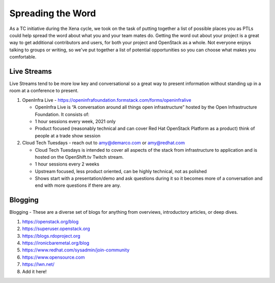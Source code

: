 ==================
Spreading the Word
==================

As a TC initiative during the Xena cycle, we took on the task of putting
together a list of possible places you as PTLs could help spread the word
about what you and your team mates do. Getting the word out about your project
is a great way to get additional contributors and users, for both your project
and OpenStack as a whole. Not everyone enjoys talking to groups or writing,
so we've put together a list of potential opportunities so you can choose what
makes you comfortable.

Live Streams
============

Live Streams tend to be more low key and conversational so a great way to
present information without standing up in a room at a conference to present.

#. OpenInfra Live - https://openinfrafoundation.formstack.com/forms/openinfralive

   * OpenInfra Live is “A conversation around all things open infrastructure”
     hosted by the Open Infrastructure Foundation. It consists of:
   * 1 hour sessions every week, 2021 only
   * Product focused (reasonably technical and can cover Red Hat OpenStack
     Platform as a product) think of people at a trade show session

#. Cloud Tech Tuesdays - reach out to amy@demarco.com or amy@redhat.com

   * Cloud Tech Tuesdays is intended to cover all aspects of the stack from
     infrastructure to application and is hosted on the OpenShift.tv Twitch
     stream.
   * 1 hour sessions every 2 weeks
   * Upstream focused, less product oriented, can be highly technical, not as
     polished
   * Shows start with a presentation/demo and ask questions during it so it
     becomes more of a conversation and end with more questions if there are
     any.

Blogging
========

Blogging - These are a diverse set of blogs for anything from overviews,
introductory articles, or deep dives.

#.  https://openstack.org/blog

#.  https://superuser.openstack.org

#.  https://blogs.rdoproject.org

#.  https://ironicbaremetal.org/blog

#.  https://www.redhat.com/sysadmin/join-community

#.  https://www.opensource.com

#.  https://lwn.net/

#.  Add it here!
